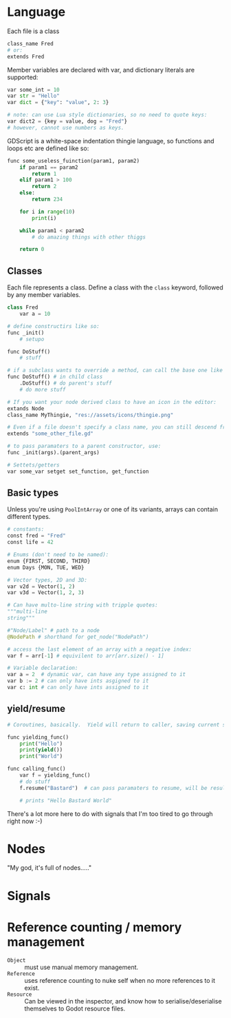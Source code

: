 * Language
Each file is a class

#+begin_src python
class_name Fred
# or:
extends Fred
#+end_src

Member variables are declared with var, and dictionary literals are supported:

#+begin_src python
var some_int = 10
var str = "Hello"
var dict = {"key": "value", 2: 3}

# note: can use Lua style dictionaries, so no need to quote keys:
var dict2 = {key = value, dog = "Fred"}
# however, cannot use numbers as keys.
#+end_src


GDScript is a white-space indentation thingie language, so functions and loops etc are defined like so:

#+begin_src python
func some_useless_fuinction(param1, param2)
    if param1 == param2
        return 1
    elif param1 > 100
        return 2
    else:
        return 234

    for i in range(10)
        print(i)

    while param1 < param2
        # do amazing things with other thiggs

    return 0
#+end_src

** Classes
Each file represents a class.  Define a class with the ~class~ keyword, followed by any member variables.

#+begin_src python
class Fred
    var a = 10

# define constructirs like so:
func _init()
    # setupo

func DoStuff()
    # stuff

# if a subclass wants to override a method, can call the base one like so:
func DoStuff() # in child class
    .DoStuff() # do parent's stuff
    # do more stuff

# If you want your node derived class to have an icon in the editor:
extands Node
class_name MyThingie, "res://assets/icons/thingie.png"

# Even if a file doesn't specify a class name, you can still descend from it, like so:
extends "some_other_file.gd"

# to pass paramaters to a parent constructor, use:
func _init(args).(parent_args)

# Settets/getters
var some_var setget set_function, get_function
#+end_src

** Basic types
Unless you're using ~PoolIntArray~ or one of its variants, arrays can contain different types.

#+begin_src python
# constants:
const fred = "Fred"
const life = 42

# Enums (don't need to be named):
enum {FIRST, SECOND, THIRD}
enum Days {MON, TUE, WED}

# Vector types, 2D and 3D:
var v2d = Vector(1, 2)
var v3d = Vector(1, 2, 3)

# Can have multo-line string with tripple quotes:
"""multi-line
string"""

#"Node/Label" # path to a node
@NodePath # shorthand for get_node("NodePath")

# access the last element of an array with a negative index:
var f = arr[-1] # equivilent to arr[arr.size() - 1]

# Variable declaration:
var a = 2  # dynamic var, can have any type assigned to it
var b := 2 # can only have ints asgigned to it
var c: int # can only have ints assigned to it
#+end_src

** yield/resume
#+begin_src python
# Coroutines, basically.  Yield will return to caller, saving current state of function saved.  Caller can then call .resume() on the returned object to return back to it.

func yielding_func()
    print("Hello")
    print(yield())
    print("World")

func calling_func()
    var f = yielding_func()
    # do stuff
    f.resume("Bastard")  # can pass paramaters to resume, will be result of yield() func

    # prints "Hello Bastard World"
#+end_src

There's a lot more here to do with signals that I'm too tired to go through right now :-)


* Nodes
"My god, it's full of nodes....."



* Signals

* Reference counting / memory management
 - ~Object~ :: must use manual memory management.
 - ~Reference~ :: uses reference counting to nuke self when no more references to it exist.
 - ~Resource~ :: Can be viewed in the inspector, and know how to serialise/deserialise themselves to Godot resource files.
